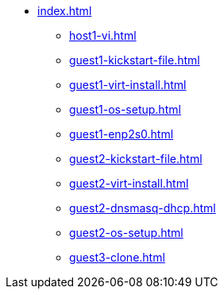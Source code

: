 * xref:index.adoc[]
** xref:host1-vi.adoc[]
** xref:guest1-kickstart-file.adoc[]
** xref:guest1-virt-install.adoc[]
** xref:guest1-os-setup.adoc[]
** xref:guest1-enp2s0.adoc[]
** xref:guest2-kickstart-file.adoc[]
** xref:guest2-virt-install.adoc[]
** xref:guest2-dnsmasq-dhcp.adoc[]
** xref:guest2-os-setup.adoc[]
** xref:guest3-clone.adoc[]
